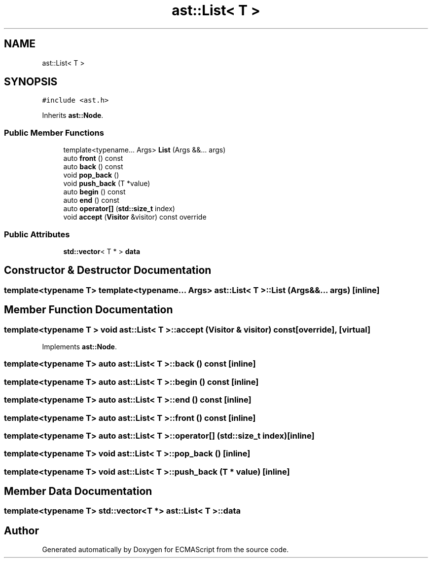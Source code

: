 .TH "ast::List< T >" 3 "Sun Apr 30 2017" "ECMAScript" \" -*- nroff -*-
.ad l
.nh
.SH NAME
ast::List< T >
.SH SYNOPSIS
.br
.PP
.PP
\fC#include <ast\&.h>\fP
.PP
Inherits \fBast::Node\fP\&.
.SS "Public Member Functions"

.in +1c
.ti -1c
.RI "template<typename\&.\&.\&. Args> \fBList\fP (Args &&\&.\&.\&. args)"
.br
.ti -1c
.RI "auto \fBfront\fP () const"
.br
.ti -1c
.RI "auto \fBback\fP () const"
.br
.ti -1c
.RI "void \fBpop_back\fP ()"
.br
.ti -1c
.RI "void \fBpush_back\fP (T *value)"
.br
.ti -1c
.RI "auto \fBbegin\fP () const"
.br
.ti -1c
.RI "auto \fBend\fP () const"
.br
.ti -1c
.RI "auto \fBoperator[]\fP (\fBstd::size_t\fP index)"
.br
.ti -1c
.RI "void \fBaccept\fP (\fBVisitor\fP &visitor) const override"
.br
.in -1c
.SS "Public Attributes"

.in +1c
.ti -1c
.RI "\fBstd::vector\fP< T * > \fBdata\fP"
.br
.in -1c
.SH "Constructor & Destructor Documentation"
.PP 
.SS "template<typename T> template<typename\&.\&.\&. Args> \fBast::List\fP< T >::\fBList\fP (Args &&\&.\&.\&. args)\fC [inline]\fP"

.SH "Member Function Documentation"
.PP 
.SS "template<typename T > void \fBast::List\fP< T >::accept (\fBVisitor\fP & visitor) const\fC [override]\fP, \fC [virtual]\fP"

.PP
Implements \fBast::Node\fP\&.
.SS "template<typename T> auto \fBast::List\fP< T >::back () const\fC [inline]\fP"

.SS "template<typename T> auto \fBast::List\fP< T >::begin () const\fC [inline]\fP"

.SS "template<typename T> auto \fBast::List\fP< T >::end () const\fC [inline]\fP"

.SS "template<typename T> auto \fBast::List\fP< T >::front () const\fC [inline]\fP"

.SS "template<typename T> auto \fBast::List\fP< T >::operator[] (\fBstd::size_t\fP index)\fC [inline]\fP"

.SS "template<typename T> void \fBast::List\fP< T >::pop_back ()\fC [inline]\fP"

.SS "template<typename T> void \fBast::List\fP< T >::push_back (T * value)\fC [inline]\fP"

.SH "Member Data Documentation"
.PP 
.SS "template<typename T> \fBstd::vector\fP<T *> \fBast::List\fP< T >::data"


.SH "Author"
.PP 
Generated automatically by Doxygen for ECMAScript from the source code\&.
